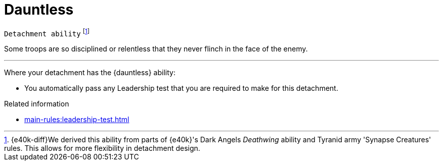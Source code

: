 = Dauntless

`Detachment ability`
footnote:[{e40k-diff}We derived this ability from parts of {e40k}'s Dark Angels _Deathwing_ ability and Tyranid army 'Synapse Creatures' rules. This allows for more flexibility in detachment design.]

Some troops are so disciplined or relentless that they never flinch in the face of the enemy.

---

Where your detachment has the {dauntless} ability:

* You automatically pass any Leadership test that you are required to make for this detachment.

.Related information
* xref:main-rules:leadership-test.adoc[]